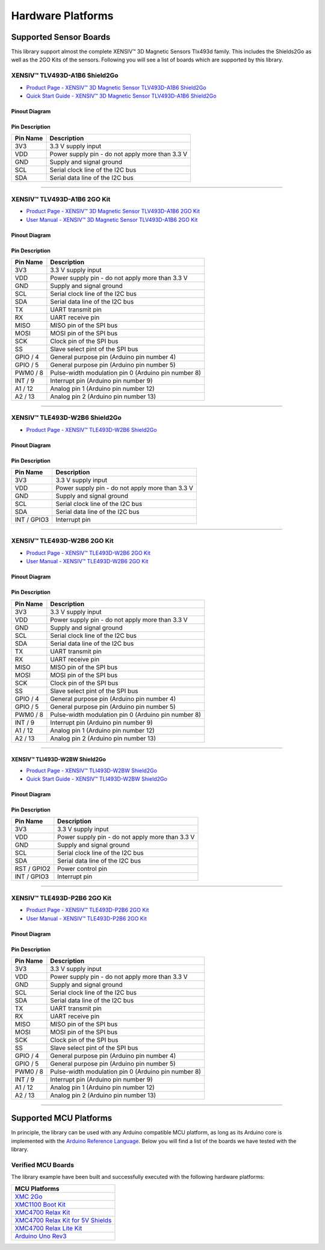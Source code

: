 .. _hw-platforms:

Hardware Platforms
==================

Supported Sensor Boards
-----------------------

This library support almost the complete XENSIV™ 3D Magnetic Sensors Tlx493d family. This includes the Shields2Go as well as the 2GO Kits of the sensors. Following you will see a list of boards which are supported by this library.

XENSIV™ TLV493D-A1B6 Shield2Go
""""""""""""""""""""""""""""""

.. image:: img/TLV493D_A1B6_2GO.jpg
    :width: 200


* `Product Page - XENSIV™ 3D Magnetic Sensor TLV493D-A1B6 Shield2Go <https://www.infineon.com/cms/en/product/evaluation-boards/s2go_3d-sense_tlv493d/>`_
* `Quick Start Guide - XENSIV™ 3D Magnetic Sensor TLV493D-A1B6 Shield2Go <https://www.infineon.com/dgdl/Infineon-TLV493D-A1B6-3DSense-Shield2Go_QS_July18-GS-v01_00-EN.pdf?fileId=5546d46264a8de7e0164c5e70a39048e>`_

Pinout Diagram
^^^^^^^^^^^^^^

.. image:: img/tlx493d-a1b6.png
  :width: 200

Pin Description
^^^^^^^^^^^^^^^
.. list-table:: 
    :header-rows: 1

    * - Pin Name
      - Description
    * - 3V3
      - 3.3 V supply input
    * - VDD
      - Power supply pin - do not apply more than 3.3 V
    * - GND
      - Supply and signal ground
    * - SCL
      - Serial clock line of the I2C bus
    * - SDA
      - Serial data line of the I2C bus

----------------------------------------------------------------------

XENSIV™ TLV493D-A1B6 2GO Kit
""""""""""""""""""""""""""""

.. image:: img/TLV493D_A1B6_MS2GO.png
    :width: 200

* `Product Page - XENSIV™ 3D Magnetic Sensor TLV493D-A1B6 2GO Kit  <https://www.infineon.com/cms/en/product/evaluation-boards/tlv493d-a1b6-ms2go/>`_
* `User Manual - XENSIV™ 3D Magnetic Sensor TLV493D-A1B6 2GO Kit <https://www.infineon.com/dgdl/Infineon-Infineon-3DMS2GO_TLv493D-A1B6-UM-v01_02-EN-UM-v01-UserManual-v01_02-EN.pdf?fileId=5546d462525dbac40152ac4ca1d318c2>`_

Pinout Diagram
^^^^^^^^^^^^^^

.. image:: img/tlx493d-a1b6-ms2go.png
    :width: 200

Pin Description
^^^^^^^^^^^^^^^

.. list-table:: 
    :header-rows: 1

    * - Pin Name
      - Description
    * - 3V3
      - 3.3 V supply input
    * - VDD
      - Power supply pin - do not apply more than 3.3 V
    * - GND
      - Supply and signal ground
    * - SCL
      - Serial clock line of the I2C bus
    * - SDA
      - Serial data line of the I2C bus
    * - TX
      - UART transmit pin
    * - RX
      - UART receive pin
    * - MISO
      - MISO pin of the SPI bus
    * - MOSI
      - MOSI pin of the SPI bus
    * - SCK
      - Clock pin of the SPI bus
    * - SS
      - Slave select pint of the SPI bus
    * - GPIO / 4
      - General purpose pin (Arduino pin number 4)
    * - GPIO / 5
      - General purpose pin (Arduino pin number 5)
    * - PWM0 / 8
      - Pulse-width modulation pin 0 (Arduino pin number 8)
    * - INT / 9
      - Interrupt pin (Arduino pin number 9)
    * - A1 / 12
      - Analog pin 1 (Arduino pin number 12)
    * - A2 / 13
      - Analog pin 2 (Arduino pin number 13)   
    
-----------------------------------------------------------------------

XENSIV™ TLE493D-W2B6 Shield2Go
""""""""""""""""""""""""""""""

.. image:: img/TLE493D_W2B6_2GO.jpg
    :width: 200

* `Product Page - XENSIV™ TLE493D-W2B6 Shield2Go <https://www.infineon.com/cms/en/product/evaluation-boards/s2go_3d_tle493dw2b6-a0/>`_

Pinout Diagram
^^^^^^^^^^^^^^

.. image:: img/tlx493d-w2b6.png
    :width: 200

Pin Description
^^^^^^^^^^^^^^^

.. list-table:: 
    :header-rows: 1

    * - Pin Name
      - Description
    * - 3V3
      - 3.3 V supply input
    * - VDD
      - Power supply pin - do not apply more than 3.3 V
    * - GND
      - Supply and signal ground
    * - SCL
      - Serial clock line of the I2C bus
    * - SDA
      - Serial data line of the I2C bus
    * - INT / GPIO3
      - Interrupt pin
       
----------------------------------------------------------------------

XENSIV™ TLE493D-W2B6 2GO Kit
""""""""""""""""""""""""""""

.. image:: img/TLV493D_A1B6_MS2GO.png
    :width: 200

* `Product Page - XENSIV™ TLE493D-W2B6 2GO Kit <https://www.infineon.com/cms/en/product/evaluation-boards/tle493d-w2b6-ms2go/>`_
* `User Manual - XENSIV™ TLE493D-W2B6 2GO Kit <https://www.infineon.com/dgdl/Infineon-Infineon-3DMS2GO_TLE493D-W2B6-UM-v01_01-EN-UserManual-v01_01-EN.pdf?fileId=5546d462636cc8fb016418342fea3f54>`_
  
Pinout Diagram
^^^^^^^^^^^^^^

.. image:: img/tlx493d-a1b6-ms2go.png
  :width: 200

Pin Description
^^^^^^^^^^^^^^^

.. list-table:: 
    :header-rows: 1

    * - Pin Name
      - Description
    * - 3V3
      - 3.3 V supply input
    * - VDD
      - Power supply pin - do not apply more than 3.3 V
    * - GND
      - Supply and signal ground
    * - SCL
      - Serial clock line of the I2C bus
    * - SDA
      - Serial data line of the I2C bus
    * - TX
      - UART transmit pin
    * - RX
      - UART receive pin
    * - MISO
      - MISO pin of the SPI bus
    * - MOSI
      - MOSI pin of the SPI bus
    * - SCK
      - Clock pin of the SPI bus
    * - SS
      - Slave select pint of the SPI bus
    * - GPIO / 4
      - General purpose pin (Arduino pin number 4)
    * - GPIO / 5
      - General purpose pin (Arduino pin number 5)
    * - PWM0 / 8
      - Pulse-width modulation pin 0 (Arduino pin number 8)
    * - INT / 9
      - Interrupt pin (Arduino pin number 9)
    * - A1 / 12
      - Analog pin 1 (Arduino pin number 12)
    * - A2 / 13
      - Analog pin 2 (Arduino pin number 13)  

----------------------------------------------------------------------

XENSIV™ TLI493D-W2BW Shield2Go
^^^^^^^^^^^^^^^^^^^^^^^^^^^^^^

.. image:: img/TLI493D_w2BW_2GO.jpg
    :width: 200

* `Product Page - XENSIV™ TLI493D-W2BW Shield2Go <https://www.infineon.com/cms/en/product/evaluation-boards/s2go_3d_tli493dw2bw-a0/>`_
* `Quick Start Guide - XENSIV™ TLI493D-W2BW Shield2Go <https://www.infineon.com/dgdl/Infineon-TLI493D-W2BW_Shield2Go-GettingStarted-v01_00-EN.pdf?fileId=5546d462737c45b9017395f019797123>`_

Pinout Diagram
^^^^^^^^^^^^^^

.. image:: img/tlx493d-w2bw.png
  :width: 200

Pin Description
^^^^^^^^^^^^^^^

.. list-table:: 
    :header-rows: 1

    * - Pin Name
      - Description
    * - 3V3
      - 3.3 V supply input
    * - VDD
      - Power supply pin - do not apply more than 3.3 V
    * - GND
      - Supply and signal ground
    * - SCL
      - Serial clock line of the I2C bus
    * - SDA
      - Serial data line of the I2C bus
    * - RST /  GPIO2
      - Power control pin
    * - INT / GPIO3
      - Interrupt pin

----------------------------------------------------------------------

XENSIV™ TLE493D-P2B6 2GO Kit
""""""""""""""""""""""""""""

.. image:: img/TLV493D_A1B6_MS2GO.png
    :width: 200

* `Product Page - XENSIV™ TLE493D-P2B6 2GO Kit <https://www.infineon.com/cms/en/product/evaluation-boards/tle493d-p2b6ms2go/>`_
* `User Manual - XENSIV™ TLE493D-P2B6 2GO Kit <https://www.infineon.com/dgdl/Infineon-3DMS2GO_TLE493D-P2B6-UserManual-v01_00-EN.pdf?fileId=5546d4627aa5d4f5017aaa6e84cb0eca>`_

Pinout Diagram
^^^^^^^^^^^^^^

.. image:: img/tlx493d-a1b6-ms2go.png
  :width: 200

Pin Description
^^^^^^^^^^^^^^^

.. list-table:: 
    :header-rows: 1

    * - Pin Name
      - Description
    * - 3V3
      - 3.3 V supply input
    * - VDD
      - Power supply pin - do not apply more than 3.3 V
    * - GND
      - Supply and signal ground
    * - SCL
      - Serial clock line of the I2C bus
    * - SDA
      - Serial data line of the I2C bus
    * - TX
      - UART transmit pin
    * - RX
      - UART receive pin
    * - MISO
      - MISO pin of the SPI bus
    * - MOSI
      - MOSI pin of the SPI bus
    * - SCK
      - Clock pin of the SPI bus
    * - SS
      - Slave select pint of the SPI bus
    * - GPIO / 4
      - General purpose pin (Arduino pin number 4)
    * - GPIO / 5
      - General purpose pin (Arduino pin number 5)
    * - PWM0 / 8
      - Pulse-width modulation pin 0 (Arduino pin number 8)
    * - INT / 9
      - Interrupt pin (Arduino pin number 9)
    * - A1 / 12
      - Analog pin 1 (Arduino pin number 12)
    * - A2 / 13
      - Analog pin 2 (Arduino pin number 13)  

----------------------------------------------------------------------

Supported MCU Platforms
-----------------------

.. _supported-hw:

In principle, the library can be used with any Arduino compatible MCU platform, as long as its Arduino core is implemented with the `Arduino Reference Language <https://www.arduino.cc/reference/en/>`_. Below you will find a list of the boards we have tested with the library.

Verified MCU Boards
"""""""""""""""""""

The library example have been built and successfully executed with the following hardware platforms:

.. list-table::
    :header-rows: 1

    * - MCU Platforms
    * - `XMC 2Go <https://www.infineon.com/cms/de/product/evaluation-boards/kit_xmc_2go_xmc1100_v1/>`_
    * - `XMC1100 Boot Kit <https://www.infineon.com/cms/de/product/evaluation-boards/kit_xmc11_boot_001/>`_
    * - `XMC4700 Relax Kit <https://www.infineon.com/cms/de/product/evaluation-boards/kit_xmc47_relax_v1/>`_
    * - `XMC4700 Relax Kit for 5V Shields <https://www.infineon.com/cms/de/product/evaluation-boards/kit_xmc47_relax_5v_ad_v1/>`_
    * - `XMC4700 Relax Lite Kit <https://www.infineon.com/cms/de/product/evaluation-boards/kit_xmc47_relax_lite_v1/>`_ 
    * - `Arduino Uno Rev3 <https://store.arduino.cc/products/arduino-uno-rev3>`_
